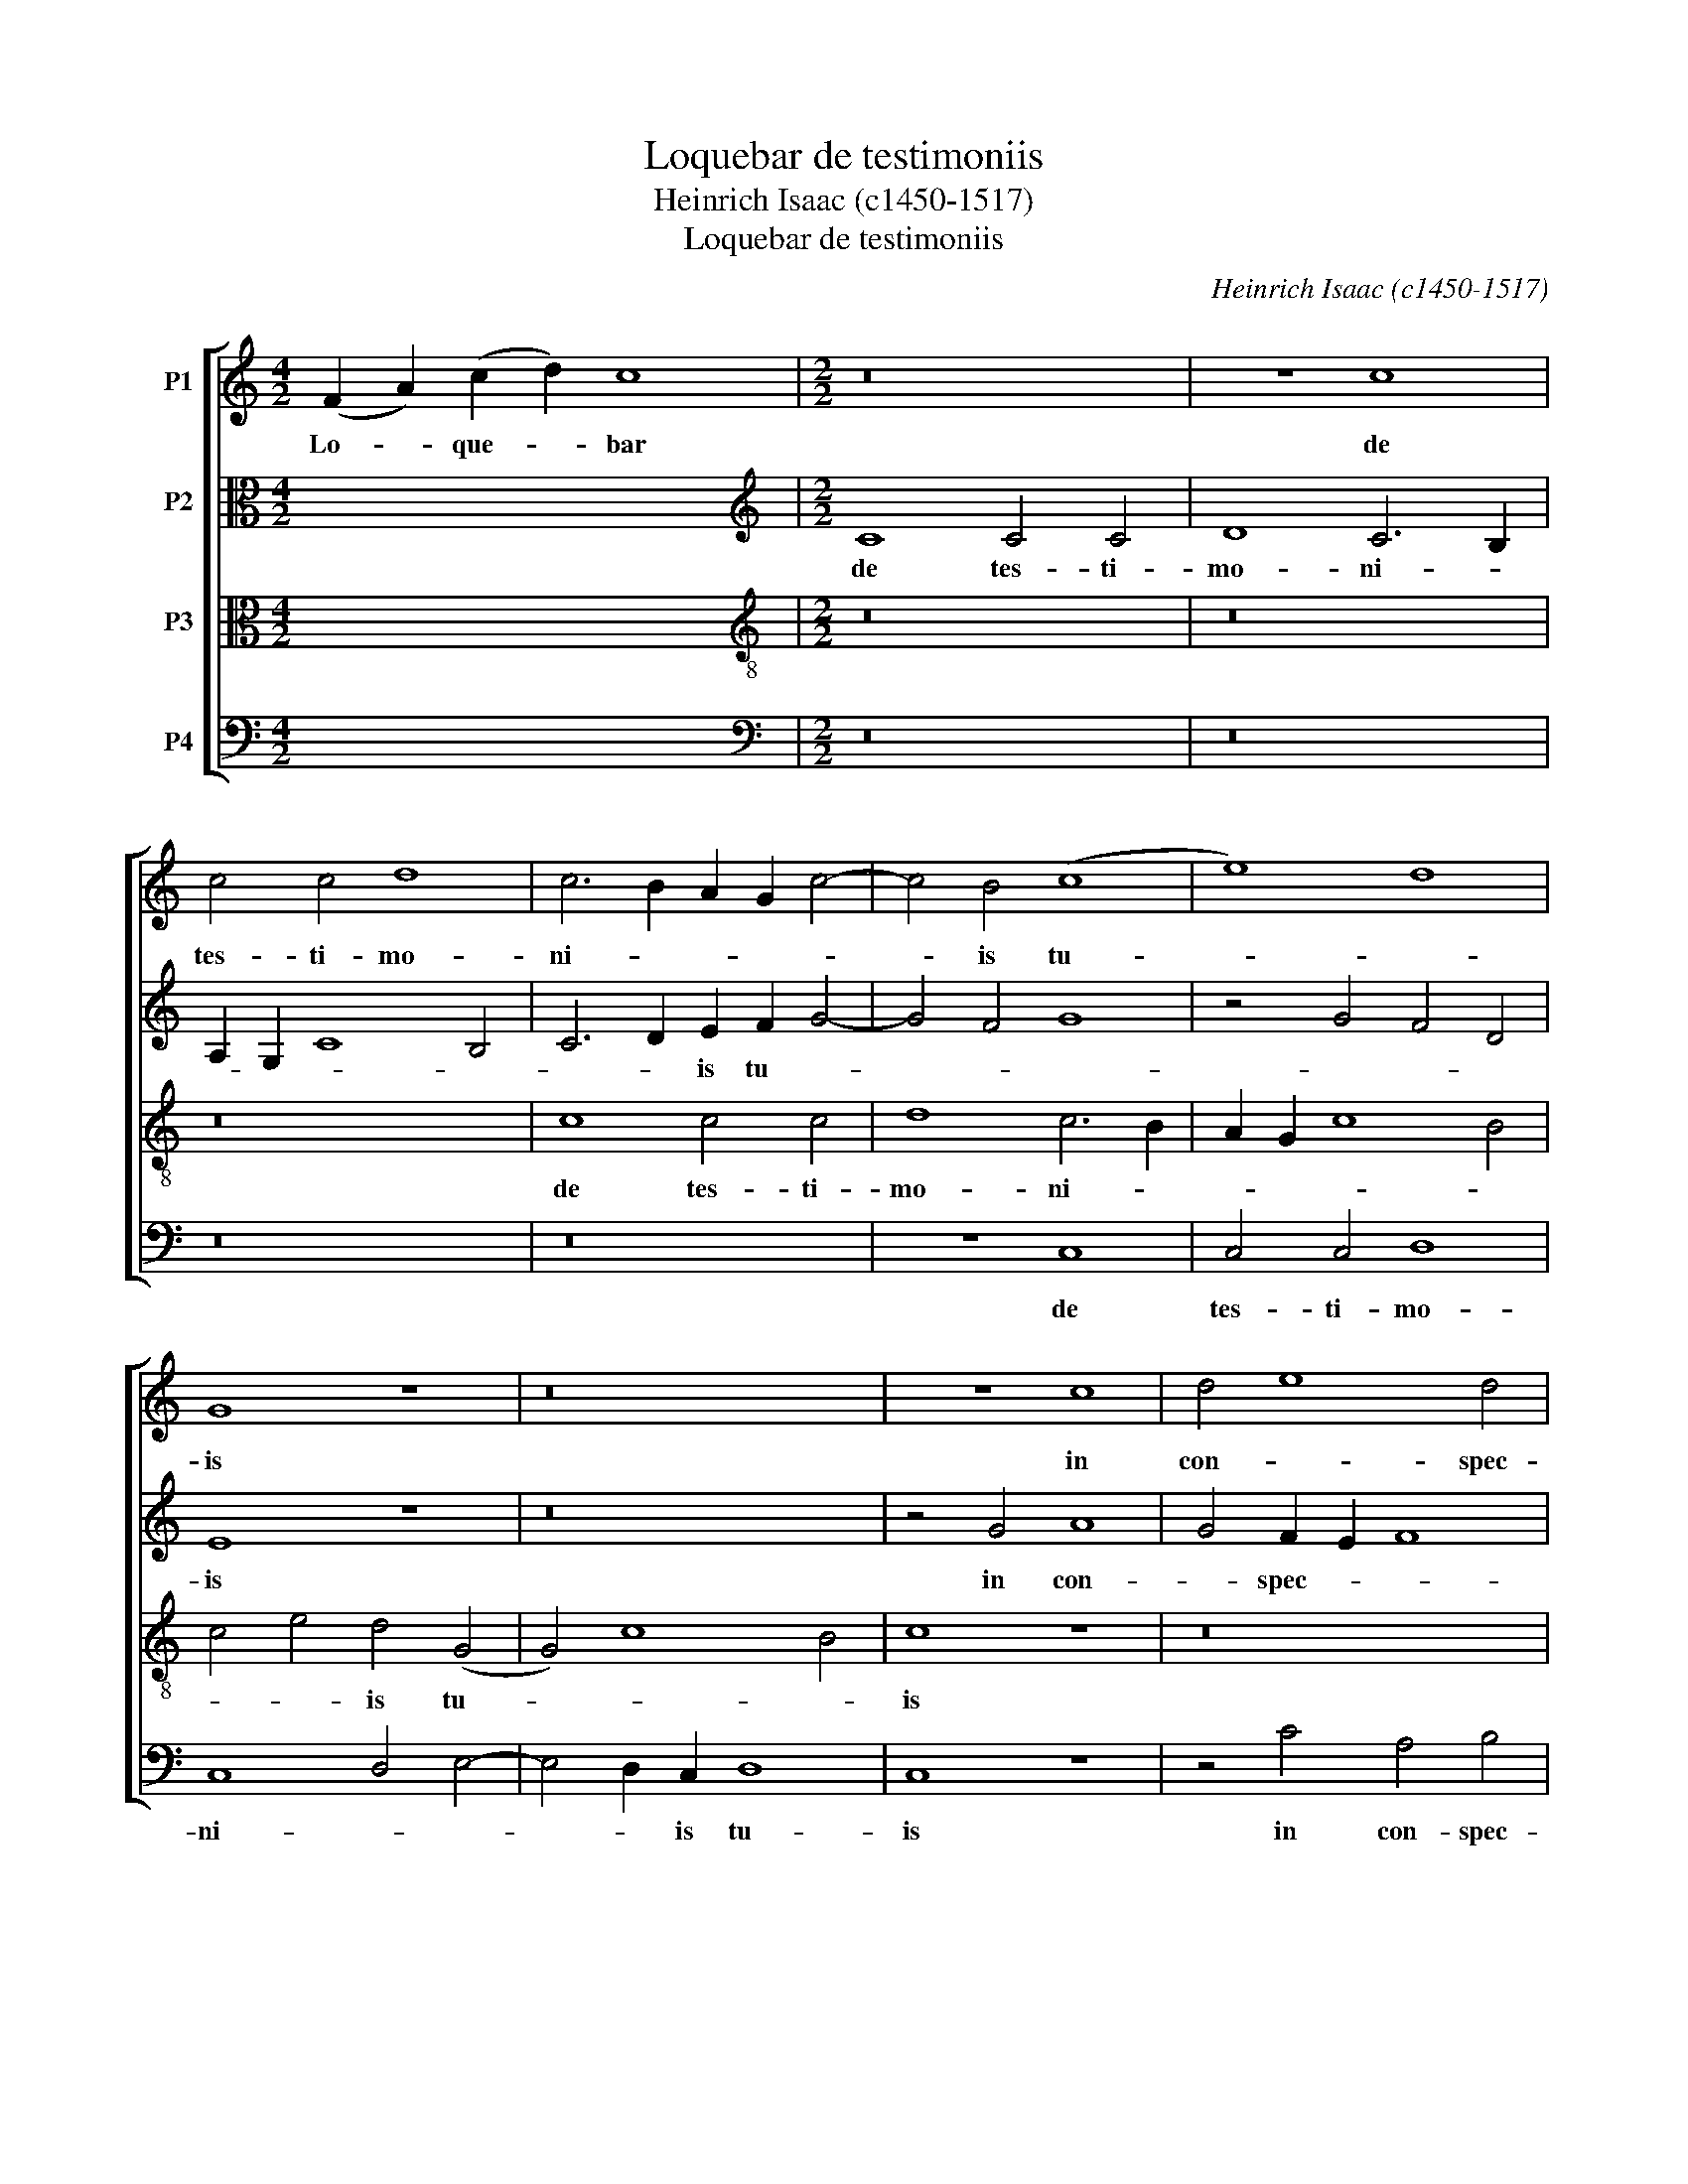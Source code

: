 X:1
T:Loquebar de testimoniis
T:Heinrich Isaac (c1450-1517)
T:Loquebar de testimoniis
C:Heinrich Isaac (c1450-1517)
%%score [ 1 2 3 4 ]
L:1/8
M:4/2
K:C
V:1 treble nm="P1"
V:2 alto nm="P2"
V:3 alto transpose=-12 nm="P3"
V:4 bass nm="P4"
V:1
 (F2 A2) (c2 d2) c8 |[M:2/2] z16 | z8 c8 | c4 c4 d8 | c6 B2 A2 G2 c4- | c4 B4 (c8 | e8) d8 | %7
w: Lo- * que- * bar||de|tes- ti- mo-|ni- * * * *|* is tu-||
 G8 z8 | z16 | z8 c8 | d4 e8 d4 | e4 d2 c2 B4 G4 | A8 G8 | z4 c6 d2 e2 f2 | d4 c4 d8 | %15
w: is||in|con- * spec-|tu- * * * *||re- * * *||
 c4 e8 d2 c2 | B4 c8 B4 | c8 z4 A4 | A4 G2 F2 A6 B2 | c8 d8 | e6 d2 c2 B2 d4- | d4 c8 B4 | c16 | %23
w: ||gum et|non- * * con- *|fun- *|* * * * de-||bar|
 z16 | z8 c8 | F6 G2 A6 B2 | c8- d8 | c8 z8 | z8 c8 | F6 G2 A6 B2 | (c8 d8) | c4 e8 d4 | e4 c8 B4 | %33
w: |et|me- di- * *|ta- *|bar|in|man- * * *|da- tis|_ _ _|* * tu-|
 c4 F4 G8 | A4 c8 B4 | c4 A4 G8 | z8 z4 G4 | A6 _B2 c2 B2 c4- | c2 _B2 A2 G2 F4 G4- | G2 D2 F8 E4 | %40
w: ||* * is|quae|di- * * * lex-|* i _ _ _ ni-||
 !fermata!F16 |] %41
w: mis.|
V:2
 x16 |[M:2/2][K:treble] C8 C4 C4 | D8 C6 B,2 | A,2 G,2 C8 B,4 | C6 D2 E2 F2 G4- | G4 F4 G8 | %6
w: |de tes- ti-|mo- ni- *||* * is tu- *||
 z4 G4 F4 D4 | E8 z8 | z16 | z4 G4 A8 | G4 F2 E2 F8 | E8 z8 | z4 A,4 B,4 C4- | C4 B,2 A,2 G,4 A,4 | %14
w: |is||in con-|* spec- * *|tu|re- * *||
 _B,12 A,2 G,2 | G,8 z4 G4- | G2 E2 ^F4 G8 | E16- | E8 F8- | F8- F8 | E8 z4 D4 | E4 F4 G8 | E16- | %23
w: |gum et|_ _ non con-|fun-|* de-||bar et|me- di- *|ta-|
 E8 F8- | F8 E8 | z4 D4 E6 D2 | E4 F8 E2 D2 | E8 F8- | F8 E8 | z4 D4 E6 F2 | G2 E2 A8 G4 | %31
w: * bar|_ _|in man- *||da- *|* tis|in man- *|* * da- *|
 A4 E4 F6 G2 | E4 F4 D8 | z4 C4 D4 E4 | F8 D8 | z4 C4 D4 E4 | D2 C2 F8 E4 | F12 E2 D2 | C8 D4 A,4 | %39
w: |tis _ _|tu- * *|* is|quae _ di-|lex- * * *||i ni- *|
 A,4 B,4 C8 | !fermata!C16 |] %41
w: |mis.|
V:3
 x16 |[M:2/2][K:treble-8] z16 | z16 | z16 | c8 c4 c4 | d8 c6 B2 | A2 G2 c8 B4 | c4 e4 d4 (G4 | %8
w: ||||de tes- ti-|mo- ni- *||* * is tu-|
 G4) c8 B4 | c8 z8 | z16 | c8 d4 e4- | e4 d4 e8- | e16 | f16 | e4 c6 d2 e2 f2 | d4 c4 d8 | (c16 | %18
w: |is||in con- spec-|* * tu|_||re- * * * *||gum|
 d8) z4 A4- | A4 G2 F2 A6 B2 | c6 d2 e4 f4 | c8 d8 | c8 z8 | c8 F6 G2 | A6 B2 (c8 | d8) c8- | %26
w: _ et|_ _ _ non _|con- * * fun-|de- *|bar|et me- *|di- * ta-|* bar|
 c8 z8 | c8 F6 G2 | A6 B2 (c8 | d8 c8) | z4 e8 d4 | e4 c8 B4 | c4 F4 G8 | A4 c8 _B4 | c4 A4 G8 | %35
w: _|in man- *|da- * tis|_ _|tu- *||||* * is|
 z8 z4 G4 | A6 _B2 c2 B2 c4- | c2 _B2 A2 G2 F8 | z4 F4 _B6 c2 | A4 F4 G8 | !fermata!F16 |] %41
w: quae|di- * * * lex-|* * * i _|ni- mis _|_ _ _||
V:4
 x16 |[M:2/2][K:bass] z16 | z16 | z16 | z16 | z8 C,8 | C,4 C,4 D,8 | C,8 D,4 E,4- | %8
w: |||||de|tes- ti- mo-|ni- * *|
 E,4 D,2 C,2 D,8 | C,8 z8 | z4 C4 A,4 B,4 | C4 B,2 A,2 G,4 E,4 | F,8 E,8 | C,16 | _B,,16 | %15
w: * * is tu-|is|in con- spec-|tu _ _ _ _|re- *|||
 C,8 z4 C,4 | G,4 A,4 G,8 | A,16- | A,8 F,8- | F,4 E,4 D,8 | C,4 C8 _B,4 | A,8 G,8 | A,16 | %23
w: gum et|non con- fun-||* de-||* * bar|et _|_|
 A,8 D,6 E,2 | F,6 G,2 A,8 | _B,8 A,8- | A,8 z8 | A,8 D,6 E,2 | F,6 G,2 (A,8 | _B,8) A,4 C4 | %30
w: * me- di-|* * ta-|* bar|_|in man- da-|* * tis|_ tu _|
 C4 _B,2 A,2 B,8 | A,8 z8 | z8 z4 G,4 | F,4 A,4 G,8 | F,8 z4 G,4 | C,4 F,8 E,4 | F,4 D,4 C,8 | %37
w: _ _ _ _|is|tu-||is quae|di _ _|_ _ lex-|
"^From \"A General History of Music\" by Charles Burney, volume I page 762 in the Dover edition." F,6 G,2 A,2 G,2 A,4- | %38
w: i _ _ _ ni-|
 A,2 G,2 F,2 E,2 D,4 E,4 | F,4 D,4 C,8 | !fermata!F,16 |] %41
w: ||mis.|

